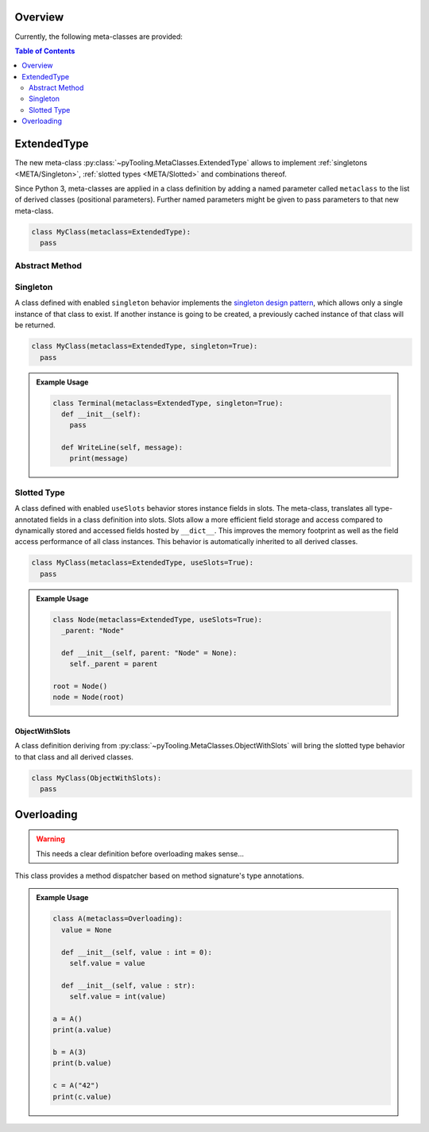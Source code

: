 .. _META:

Overview
########

Currently, the following meta-classes are provided:

.. contents:: Table of Contents
   :depth: 2

.. seealso::

   Meta Classes
     `Understanding Python metaclasses <https://blog.ionelmc.ro/2015/02/09/understanding-python-metaclasses/>`__

   Python Data Model
     General :ref:`Data Model <datamodel>` of Python and section about :ref:`__slots__ <slots>`.

.. _META/ExtendedType:

ExtendedType
############

The new meta-class :py:class:`~pyTooling.MetaClasses.ExtendedType` allows to implement :ref:`singletons <META/Singleton>`,
:ref:`slotted types <META/Slotted>` and combinations thereof.

Since Python 3, meta-classes are applied in a class definition by adding a named parameter called ``metaclass`` to the
list of derived classes (positional parameters). Further named parameters might be given to pass parameters to that new
meta-class.

.. code-block:: python

   class MyClass(metaclass=ExtendedType):
     pass

.. _META/Abstract:

Abstract Method
***************

.. todo:: Needs documentation


.. _META/Singleton:

Singleton
*********

A class defined with enabled ``singleton`` behavior implements the `singleton design pattern <https://en.wikipedia.org/wiki/Singleton_pattern>`__,
which allows only a single instance of that class to exist. If another instance is going to be created, a previously
cached instance of that class will be returned.

.. code-block:: python

   class MyClass(metaclass=ExtendedType, singleton=True):
     pass

.. admonition:: Example Usage

   .. code-block:: python

      class Terminal(metaclass=ExtendedType, singleton=True):
        def __init__(self):
          pass

        def WriteLine(self, message):
          print(message)

.. _META/Slotted:

Slotted Type
************

A class defined with enabled ``useSlots`` behavior stores instance fields in slots. The meta-class,
translates all type-annotated fields in a class definition into slots. Slots allow a more efficient field storage and
access compared to dynamically stored and accessed fields hosted by ``__dict__``. This improves the memory footprint
as well as the field access performance of all class instances. This behavior is automatically inherited to all
derived classes.

.. code-block:: python

   class MyClass(metaclass=ExtendedType, useSlots=True):
     pass

.. admonition:: Example Usage

   .. code-block:: python

      class Node(metaclass=ExtendedType, useSlots=True):
        _parent: "Node"

        def __init__(self, parent: "Node" = None):
          self._parent = parent

      root = Node()
      node = Node(root)

.. _META/ObjectWithSlots:

ObjectWithSlots
===============

A class definition deriving from :py:class:`~pyTooling.MetaClasses.ObjectWithSlots` will bring the slotted type
behavior to that class and all derived classes.

.. code-block:: python

   class MyClass(ObjectWithSlots):
     pass


.. _META/Overloading:

Overloading
###########

.. warning:: This needs a clear definition before overloading makes sense...

This class provides a method dispatcher based on method signature's type
annotations.

.. admonition:: Example Usage

   .. code-block:: python

      class A(metaclass=Overloading):
        value = None

        def __init__(self, value : int = 0):
          self.value = value

        def __init__(self, value : str):
          self.value = int(value)

      a = A()
      print(a.value)

      b = A(3)
      print(b.value)

      c = A("42")
      print(c.value)

